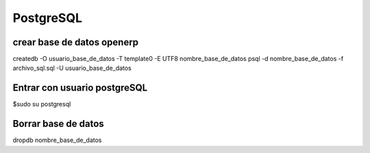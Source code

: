 ==========
PostgreSQL
==========

---------------------------
crear base de datos openerp
---------------------------

createdb -O usuario_base_de_datos -T template0 -E UTF8 nombre_base_de_datos
psql -d nombre_base_de_datos -f archivo_sql.sql -U usuario_base_de_datos

-----------------------------
Entrar con usuario postgreSQL
-----------------------------

$sudo su postgresql

--------------------
Borrar base de datos
--------------------

dropdb nombre_base_de_datos
